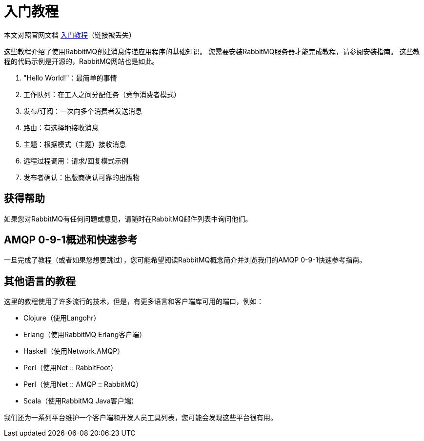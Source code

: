 = 入门教程

本文对照官网文档 https://www.rabbitmq.com/getstarted.html[入门教程]（链接被丢失）

这些教程介绍了使用RabbitMQ创建消息传递应用程序的基础知识。 您需要安装RabbitMQ服务器才能完成教程，请参阅安装指南。 这些教程的代码示例是开源的，RabbitMQ网站也是如此。


. "Hello World!"：最简单的事情
. 工作队列：在工人之间分配任务（竞争消费者模式）
. 发布/订阅：一次向多个消费者发送消息
. 路由：有选择地接收消息
. 主题：根据模式（主题）接收消息
. 远程过程调用：请求/回复模式示例
. 发布者确认：出版商确认可靠的出版物

== 获得帮助

如果您对RabbitMQ有任何问题或意见，请随时在RabbitMQ邮件列表中询问他们。

== AMQP 0-9-1概述和快速参考

一旦完成了教程（或者如果您想要跳过），您可能希望阅读RabbitMQ概念简介并浏览我们的AMQP 0-9-1快速参考指南。

== 其他语言的教程

这里的教程使用了许多流行的技术，但是，有更多语言和客户端库可用的端口，例如：

* Clojure（使用Langohr）
* Erlang（使用RabbitMQ Erlang客户端）
* Haskell（使用Network.AMQP）
* Perl（使用Net :: RabbitFoot）
* Perl（使用Net :: AMQP :: RabbitMQ）
* Scala（使用RabbitMQ Java客户端）

我们还为一系列平台维护一个客户端和开发人员工具列表，您可能会发现这些平台很有用。


